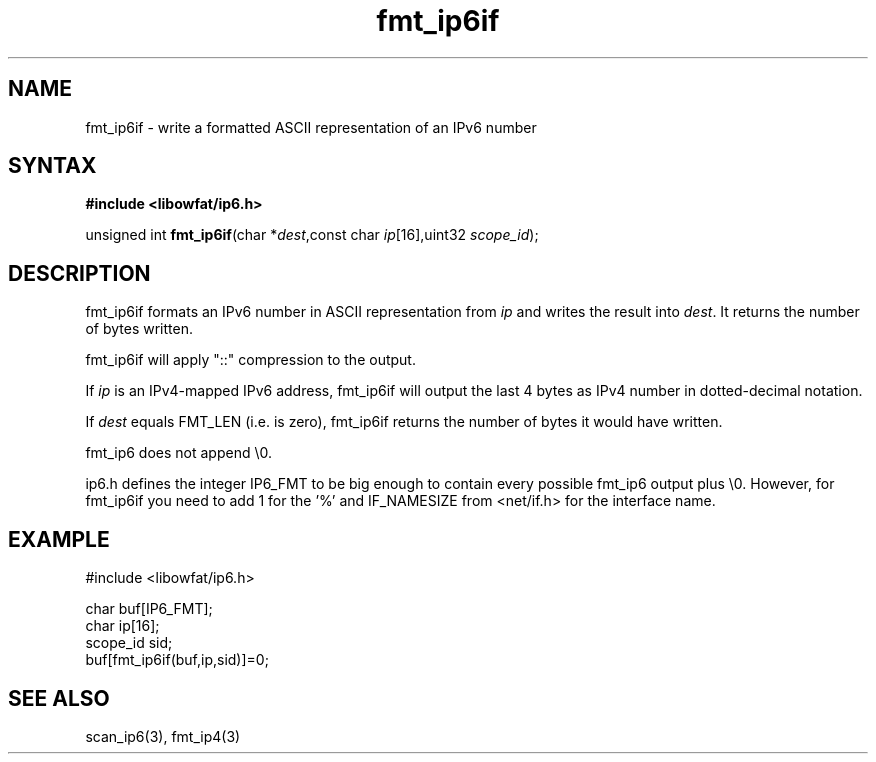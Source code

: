 .TH fmt_ip6if 3
.SH NAME
fmt_ip6if \- write a formatted ASCII representation of an IPv6 number
.SH SYNTAX
.B #include <libowfat/ip6.h>

unsigned int \fBfmt_ip6if\fP(char *\fIdest\fR,const char \fIip\fR[16],uint32 \fIscope_id\fR);
.SH DESCRIPTION
fmt_ip6if formats an IPv6 number in ASCII representation from \fIip\fR and
writes the result into \fIdest\fR. It returns the number of bytes
written.

fmt_ip6if will apply "::" compression to the output.

If \fIip\fR is an IPv4-mapped IPv6 address, fmt_ip6if will output the last
4 bytes as IPv4 number in dotted-decimal notation.

If \fIdest\fR equals FMT_LEN (i.e. is zero), fmt_ip6if returns the number
of bytes it would have written.

fmt_ip6 does not append \\0.

ip6.h defines the integer IP6_FMT to be big enough to contain every
possible fmt_ip6 output plus \\0.  However, for fmt_ip6if you need to
add 1 for the '%' and IF_NAMESIZE from <net/if.h> for the interface
name.
.SH EXAMPLE
#include <libowfat/ip6.h>

  char buf[IP6_FMT];
  char ip[16];
  scope_id sid;
  buf[fmt_ip6if(buf,ip,sid)]=0;
.SH "SEE ALSO"
scan_ip6(3), fmt_ip4(3)
